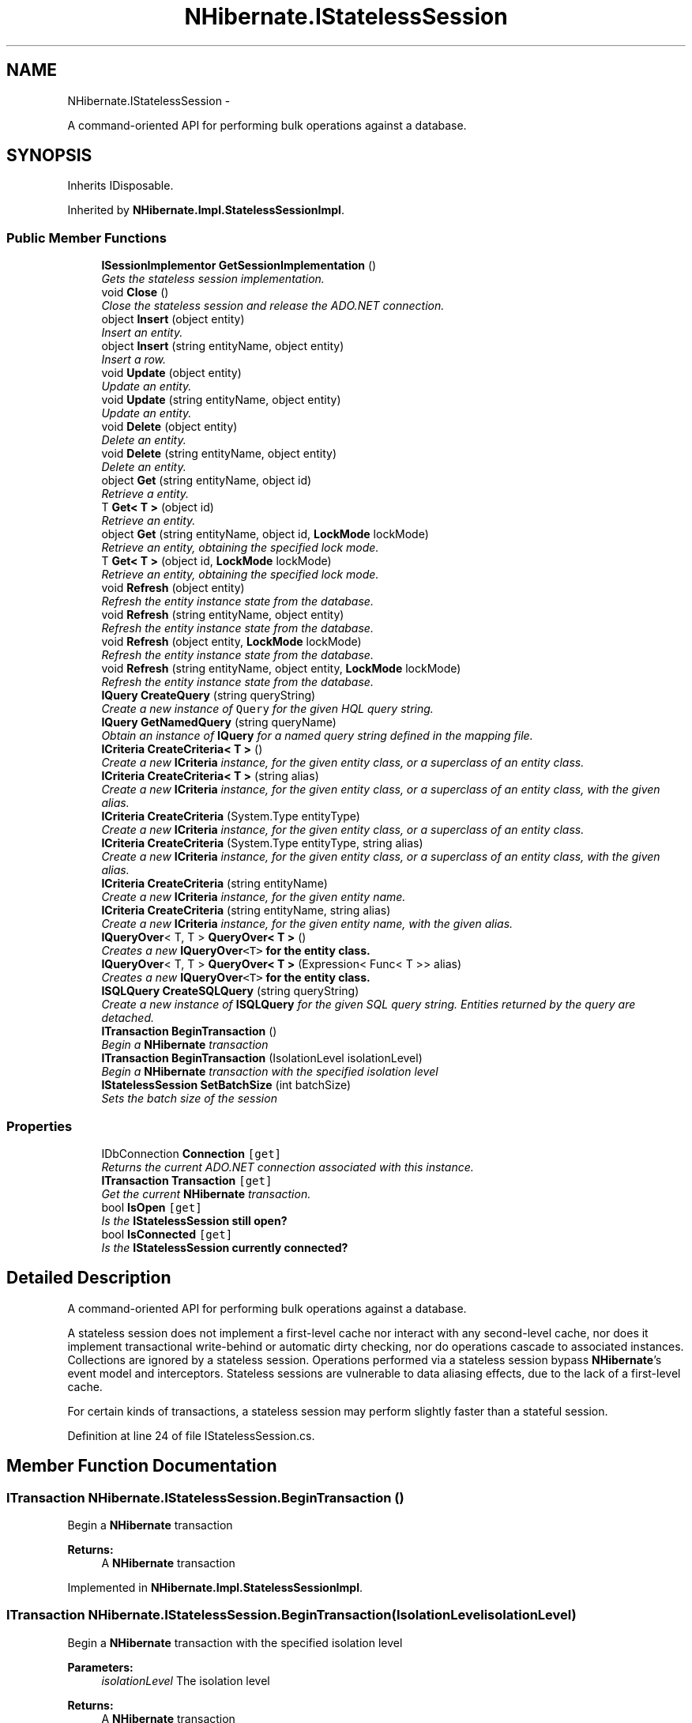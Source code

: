 .TH "NHibernate.IStatelessSession" 3 "Fri Jul 5 2013" "Version 1.0" "HSA.InfoSys" \" -*- nroff -*-
.ad l
.nh
.SH NAME
NHibernate.IStatelessSession \- 
.PP
A command-oriented API for performing bulk operations against a database\&.  

.SH SYNOPSIS
.br
.PP
.PP
Inherits IDisposable\&.
.PP
Inherited by \fBNHibernate\&.Impl\&.StatelessSessionImpl\fP\&.
.SS "Public Member Functions"

.in +1c
.ti -1c
.RI "\fBISessionImplementor\fP \fBGetSessionImplementation\fP ()"
.br
.RI "\fIGets the stateless session implementation\&. \fP"
.ti -1c
.RI "void \fBClose\fP ()"
.br
.RI "\fIClose the stateless session and release the ADO\&.NET connection\&.\fP"
.ti -1c
.RI "object \fBInsert\fP (object entity)"
.br
.RI "\fIInsert an entity\&.\fP"
.ti -1c
.RI "object \fBInsert\fP (string entityName, object entity)"
.br
.RI "\fIInsert a row\&.\fP"
.ti -1c
.RI "void \fBUpdate\fP (object entity)"
.br
.RI "\fIUpdate an entity\&.\fP"
.ti -1c
.RI "void \fBUpdate\fP (string entityName, object entity)"
.br
.RI "\fIUpdate an entity\&.\fP"
.ti -1c
.RI "void \fBDelete\fP (object entity)"
.br
.RI "\fIDelete an entity\&.\fP"
.ti -1c
.RI "void \fBDelete\fP (string entityName, object entity)"
.br
.RI "\fIDelete an entity\&.\fP"
.ti -1c
.RI "object \fBGet\fP (string entityName, object id)"
.br
.RI "\fIRetrieve a entity\&.\fP"
.ti -1c
.RI "T \fBGet< T >\fP (object id)"
.br
.RI "\fIRetrieve an entity\&. \fP"
.ti -1c
.RI "object \fBGet\fP (string entityName, object id, \fBLockMode\fP lockMode)"
.br
.RI "\fIRetrieve an entity, obtaining the specified lock mode\&. \fP"
.ti -1c
.RI "T \fBGet< T >\fP (object id, \fBLockMode\fP lockMode)"
.br
.RI "\fIRetrieve an entity, obtaining the specified lock mode\&. \fP"
.ti -1c
.RI "void \fBRefresh\fP (object entity)"
.br
.RI "\fIRefresh the entity instance state from the database\&. \fP"
.ti -1c
.RI "void \fBRefresh\fP (string entityName, object entity)"
.br
.RI "\fIRefresh the entity instance state from the database\&. \fP"
.ti -1c
.RI "void \fBRefresh\fP (object entity, \fBLockMode\fP lockMode)"
.br
.RI "\fIRefresh the entity instance state from the database\&. \fP"
.ti -1c
.RI "void \fBRefresh\fP (string entityName, object entity, \fBLockMode\fP lockMode)"
.br
.RI "\fIRefresh the entity instance state from the database\&. \fP"
.ti -1c
.RI "\fBIQuery\fP \fBCreateQuery\fP (string queryString)"
.br
.RI "\fICreate a new instance of \fCQuery\fP for the given HQL query string\&. \fP"
.ti -1c
.RI "\fBIQuery\fP \fBGetNamedQuery\fP (string queryName)"
.br
.RI "\fIObtain an instance of \fBIQuery \fP for a named query string defined in the mapping file\&. \fP"
.ti -1c
.RI "\fBICriteria\fP \fBCreateCriteria< T >\fP ()"
.br
.RI "\fICreate a new \fBICriteria \fP instance, for the given entity class, or a superclass of an entity class\&. \fP"
.ti -1c
.RI "\fBICriteria\fP \fBCreateCriteria< T >\fP (string alias)"
.br
.RI "\fICreate a new \fBICriteria \fP instance, for the given entity class, or a superclass of an entity class, with the given alias\&. \fP"
.ti -1c
.RI "\fBICriteria\fP \fBCreateCriteria\fP (System\&.Type entityType)"
.br
.RI "\fICreate a new \fBICriteria \fP instance, for the given entity class, or a superclass of an entity class\&. \fP"
.ti -1c
.RI "\fBICriteria\fP \fBCreateCriteria\fP (System\&.Type entityType, string alias)"
.br
.RI "\fICreate a new \fBICriteria \fP instance, for the given entity class, or a superclass of an entity class, with the given alias\&. \fP"
.ti -1c
.RI "\fBICriteria\fP \fBCreateCriteria\fP (string entityName)"
.br
.RI "\fICreate a new \fBICriteria \fP instance, for the given entity name\&. \fP"
.ti -1c
.RI "\fBICriteria\fP \fBCreateCriteria\fP (string entityName, string alias)"
.br
.RI "\fICreate a new \fBICriteria \fP instance, for the given entity name, with the given alias\&. \fP"
.ti -1c
.RI "\fBIQueryOver\fP< T, T > \fBQueryOver< T >\fP ()"
.br
.RI "\fICreates a new \fC\fBIQueryOver\fP<T>\fP for the entity class\&. \fP"
.ti -1c
.RI "\fBIQueryOver\fP< T, T > \fBQueryOver< T >\fP (Expression< Func< T >> alias)"
.br
.RI "\fICreates a new \fC\fBIQueryOver\fP<T>\fP for the entity class\&. \fP"
.ti -1c
.RI "\fBISQLQuery\fP \fBCreateSQLQuery\fP (string queryString)"
.br
.RI "\fICreate a new instance of \fBISQLQuery \fP for the given SQL query string\&. Entities returned by the query are detached\&. \fP"
.ti -1c
.RI "\fBITransaction\fP \fBBeginTransaction\fP ()"
.br
.RI "\fIBegin a \fBNHibernate\fP transaction \fP"
.ti -1c
.RI "\fBITransaction\fP \fBBeginTransaction\fP (IsolationLevel isolationLevel)"
.br
.RI "\fIBegin a \fBNHibernate\fP transaction with the specified isolation level \fP"
.ti -1c
.RI "\fBIStatelessSession\fP \fBSetBatchSize\fP (int batchSize)"
.br
.RI "\fISets the batch size of the session \fP"
.in -1c
.SS "Properties"

.in +1c
.ti -1c
.RI "IDbConnection \fBConnection\fP\fC [get]\fP"
.br
.RI "\fIReturns the current ADO\&.NET connection associated with this instance\&. \fP"
.ti -1c
.RI "\fBITransaction\fP \fBTransaction\fP\fC [get]\fP"
.br
.RI "\fIGet the current \fBNHibernate\fP transaction\&.\fP"
.ti -1c
.RI "bool \fBIsOpen\fP\fC [get]\fP"
.br
.RI "\fIIs the \fC\fBIStatelessSession\fP\fP still open? \fP"
.ti -1c
.RI "bool \fBIsConnected\fP\fC [get]\fP"
.br
.RI "\fIIs the \fC\fBIStatelessSession\fP\fP currently connected? \fP"
.in -1c
.SH "Detailed Description"
.PP 
A command-oriented API for performing bulk operations against a database\&. 

A stateless session does not implement a first-level cache nor interact with any second-level cache, nor does it implement transactional write-behind or automatic dirty checking, nor do operations cascade to associated instances\&. Collections are ignored by a stateless session\&. Operations performed via a stateless session bypass \fBNHibernate\fP's event model and interceptors\&. Stateless sessions are vulnerable to data aliasing effects, due to the lack of a first-level cache\&. 
.PP
For certain kinds of transactions, a stateless session may perform slightly faster than a stateful session\&. 
.PP
Definition at line 24 of file IStatelessSession\&.cs\&.
.SH "Member Function Documentation"
.PP 
.SS "\fBITransaction\fP NHibernate\&.IStatelessSession\&.BeginTransaction ()"

.PP
Begin a \fBNHibernate\fP transaction 
.PP
\fBReturns:\fP
.RS 4
A \fBNHibernate\fP transaction
.RE
.PP

.PP
Implemented in \fBNHibernate\&.Impl\&.StatelessSessionImpl\fP\&.
.SS "\fBITransaction\fP NHibernate\&.IStatelessSession\&.BeginTransaction (IsolationLevelisolationLevel)"

.PP
Begin a \fBNHibernate\fP transaction with the specified isolation level 
.PP
\fBParameters:\fP
.RS 4
\fIisolationLevel\fP The isolation level
.RE
.PP
\fBReturns:\fP
.RS 4
A \fBNHibernate\fP transaction
.RE
.PP

.PP
Implemented in \fBNHibernate\&.Impl\&.StatelessSessionImpl\fP\&.
.SS "void NHibernate\&.IStatelessSession\&.Close ()"

.PP
Close the stateless session and release the ADO\&.NET connection\&.
.PP
Implemented in \fBNHibernate\&.Impl\&.StatelessSessionImpl\fP\&.
.SS "\fBICriteria\fP NHibernate\&.IStatelessSession\&.CreateCriteria (System\&.TypeentityType)"

.PP
Create a new \fBICriteria \fP instance, for the given entity class, or a superclass of an entity class\&. 
.PP
\fBParameters:\fP
.RS 4
\fIentityType\fP A class, which is persistent, or has persistent subclasses
.RE
.PP
\fBReturns:\fP
.RS 4
The \fBICriteria \fP\&.
.RE
.PP
.PP
Entities returned by the query are detached\&.
.PP
Implemented in \fBNHibernate\&.Impl\&.StatelessSessionImpl\fP\&.
.SS "\fBICriteria\fP NHibernate\&.IStatelessSession\&.CreateCriteria (System\&.TypeentityType, stringalias)"

.PP
Create a new \fBICriteria \fP instance, for the given entity class, or a superclass of an entity class, with the given alias\&. 
.PP
\fBParameters:\fP
.RS 4
\fIentityType\fP A class, which is persistent, or has persistent subclasses
.br
\fIalias\fP The alias of the entity
.RE
.PP
\fBReturns:\fP
.RS 4
The \fBICriteria \fP\&.
.RE
.PP
.PP
Entities returned by the query are detached\&.
.PP
Implemented in \fBNHibernate\&.Impl\&.StatelessSessionImpl\fP\&.
.SS "\fBICriteria\fP NHibernate\&.IStatelessSession\&.CreateCriteria (stringentityName)"

.PP
Create a new \fBICriteria \fP instance, for the given entity name\&. 
.PP
\fBParameters:\fP
.RS 4
\fIentityName\fP The entity name\&.
.RE
.PP
\fBReturns:\fP
.RS 4
The \fBICriteria \fP\&.
.RE
.PP
.PP
Entities returned by the query are detached\&.
.PP
Implemented in \fBNHibernate\&.Impl\&.StatelessSessionImpl\fP\&.
.SS "\fBICriteria\fP NHibernate\&.IStatelessSession\&.CreateCriteria (stringentityName, stringalias)"

.PP
Create a new \fBICriteria \fP instance, for the given entity name, with the given alias\&. 
.PP
\fBParameters:\fP
.RS 4
\fIentityName\fP The entity name\&.
.br
\fIalias\fP The alias of the entity
.RE
.PP
\fBReturns:\fP
.RS 4
The \fBICriteria \fP\&.
.RE
.PP
.PP
Entities returned by the query are detached\&.
.PP
Implemented in \fBNHibernate\&.Impl\&.StatelessSessionImpl\fP\&.
.SS "\fBICriteria\fP \fBNHibernate\&.IStatelessSession\&.CreateCriteria\fP< T > ()"

.PP
Create a new \fBICriteria \fP instance, for the given entity class, or a superclass of an entity class\&. 
.PP
\fBTemplate Parameters:\fP
.RS 4
\fIT\fP A class, which is persistent, or has persistent subclasses
.RE
.PP
\fBReturns:\fP
.RS 4
The \fBICriteria \fP\&.
.RE
.PP
.PP
Entities returned by the query are detached\&.
.PP
Implemented in \fBNHibernate\&.Impl\&.StatelessSessionImpl\fP\&.
.PP
\fBType Constraints\fP
.TP
\fIT\fP : \fIclass\fP
.SS "\fBICriteria\fP \fBNHibernate\&.IStatelessSession\&.CreateCriteria\fP< T > (stringalias)"

.PP
Create a new \fBICriteria \fP instance, for the given entity class, or a superclass of an entity class, with the given alias\&. 
.PP
\fBTemplate Parameters:\fP
.RS 4
\fIT\fP A class, which is persistent, or has persistent subclasses
.RE
.PP
\fBParameters:\fP
.RS 4
\fIalias\fP The alias of the entity
.RE
.PP
\fBReturns:\fP
.RS 4
The \fBICriteria \fP\&.
.RE
.PP
.PP
Entities returned by the query are detached\&.
.PP
Implemented in \fBNHibernate\&.Impl\&.StatelessSessionImpl\fP\&.
.PP
\fBType Constraints\fP
.TP
\fIT\fP : \fIclass\fP
.SS "\fBIQuery\fP NHibernate\&.IStatelessSession\&.CreateQuery (stringqueryString)"

.PP
Create a new instance of \fCQuery\fP for the given HQL query string\&. Entities returned by the query are detached\&.
.SS "\fBISQLQuery\fP NHibernate\&.IStatelessSession\&.CreateSQLQuery (stringqueryString)"

.PP
Create a new instance of \fBISQLQuery \fP for the given SQL query string\&. Entities returned by the query are detached\&. 
.PP
\fBParameters:\fP
.RS 4
\fIqueryString\fP A SQL query
.RE
.PP
\fBReturns:\fP
.RS 4
The \fBISQLQuery \fP
.RE
.PP

.SS "void NHibernate\&.IStatelessSession\&.Delete (objectentity)"

.PP
Delete an entity\&.
.PP
\fBParameters:\fP
.RS 4
\fIentity\fP A detached entity instance
.RE
.PP

.PP
Implemented in \fBNHibernate\&.Impl\&.StatelessSessionImpl\fP\&.
.SS "void NHibernate\&.IStatelessSession\&.Delete (stringentityName, objectentity)"

.PP
Delete an entity\&.
.PP
\fBParameters:\fP
.RS 4
\fIentityName\fP The name of the entity to be deleted
.br
\fIentity\fP A detached entity instance
.RE
.PP

.PP
Implemented in \fBNHibernate\&.Impl\&.StatelessSessionImpl\fP\&.
.SS "object NHibernate\&.IStatelessSession\&.Get (stringentityName, objectid)"

.PP
Retrieve a entity\&.
.PP
\fBReturns:\fP
.RS 4
A detached entity instance
.RE
.PP

.PP
Implemented in \fBNHibernate\&.Impl\&.StatelessSessionImpl\fP\&.
.SS "object NHibernate\&.IStatelessSession\&.Get (stringentityName, objectid, \fBLockMode\fPlockMode)"

.PP
Retrieve an entity, obtaining the specified lock mode\&. 
.PP
\fBReturns:\fP
.RS 4
A detached entity instance
.RE
.PP

.PP
Implemented in \fBNHibernate\&.Impl\&.StatelessSessionImpl\fP\&.
.SS "T \fBNHibernate\&.IStatelessSession\&.Get\fP< T > (objectid)"

.PP
Retrieve an entity\&. 
.PP
\fBReturns:\fP
.RS 4
A detached entity instance
.RE
.PP

.PP
Implemented in \fBNHibernate\&.Impl\&.StatelessSessionImpl\fP\&.
.SS "T \fBNHibernate\&.IStatelessSession\&.Get\fP< T > (objectid, \fBLockMode\fPlockMode)"

.PP
Retrieve an entity, obtaining the specified lock mode\&. 
.PP
\fBReturns:\fP
.RS 4
A detached entity instance
.RE
.PP

.PP
Implemented in \fBNHibernate\&.Impl\&.StatelessSessionImpl\fP\&.
.SS "\fBIQuery\fP NHibernate\&.IStatelessSession\&.GetNamedQuery (stringqueryName)"

.PP
Obtain an instance of \fBIQuery \fP for a named query string defined in the mapping file\&. The query can be either in \fCHQL\fP or \fCSQL\fP format\&. Entities returned by the query are detached\&. 
.SS "\fBISessionImplementor\fP NHibernate\&.IStatelessSession\&.GetSessionImplementation ()"

.PP
Gets the stateless session implementation\&. This method is provided in order to get the \fB\fBNHibernate\fP\fP implementation of the session from wrapper implementations\&. Implementors of the 
.PP
\fBSee Also:\fP
.RS 4
\fBIStatelessSession \fP
.PP
.RE
.PP
interface should return the \fBNHibernate\fP implementation of this method\&. 
.PP
\fBReturns:\fP
.RS 4
An \fBNHibernate\fP implementation of the ISessionImplementor  interface 
.RE
.PP

.PP
Implemented in \fBNHibernate\&.Impl\&.StatelessSessionImpl\fP\&.
.SS "object NHibernate\&.IStatelessSession\&.Insert (objectentity)"

.PP
Insert an entity\&.
.PP
\fBParameters:\fP
.RS 4
\fIentity\fP A new transient instance
.RE
.PP
\fBReturns:\fP
.RS 4
The identifier of the instance
.RE
.PP

.PP
Implemented in \fBNHibernate\&.Impl\&.StatelessSessionImpl\fP\&.
.SS "object NHibernate\&.IStatelessSession\&.Insert (stringentityName, objectentity)"

.PP
Insert a row\&.
.PP
\fBParameters:\fP
.RS 4
\fIentityName\fP The name of the entity to be inserted
.br
\fIentity\fP A new transient instance
.RE
.PP
\fBReturns:\fP
.RS 4
The identifier of the instance
.RE
.PP

.PP
Implemented in \fBNHibernate\&.Impl\&.StatelessSessionImpl\fP\&.
.SS "\fBIQueryOver\fP<T,T> NHibernate\&.IStatelessSession\&.QueryOver< T > (Expression< Func< T >>alias)"

.PP
Creates a new \fC\fBIQueryOver\fP<T>\fP for the entity class\&. 
.PP
\fBTemplate Parameters:\fP
.RS 4
\fIT\fP The entity class
.RE
.PP
\fBReturns:\fP
.RS 4
An \fBICriteria\fP<T> object
.RE
.PP

.PP
\fBType Constraints\fP
.TP
\fIT\fP : \fIclass\fP
.SS "\fBIQueryOver\fP<T,T> NHibernate\&.IStatelessSession\&.QueryOver< T > ()"

.PP
Creates a new \fC\fBIQueryOver\fP<T>\fP for the entity class\&. 
.PP
\fBTemplate Parameters:\fP
.RS 4
\fIT\fP The entity class
.RE
.PP
\fBReturns:\fP
.RS 4
An \fBICriteria\fP<T> object
.RE
.PP

.PP
Implemented in \fBNHibernate\&.Impl\&.StatelessSessionImpl\fP\&.
.PP
\fBType Constraints\fP
.TP
\fIT\fP : \fIclass\fP
.SS "void NHibernate\&.IStatelessSession\&.Refresh (objectentity)"

.PP
Refresh the entity instance state from the database\&. 
.PP
\fBParameters:\fP
.RS 4
\fIentity\fP The entity to be refreshed\&.
.RE
.PP

.PP
Implemented in \fBNHibernate\&.Impl\&.StatelessSessionImpl\fP\&.
.SS "void NHibernate\&.IStatelessSession\&.Refresh (stringentityName, objectentity)"

.PP
Refresh the entity instance state from the database\&. 
.PP
\fBParameters:\fP
.RS 4
\fIentityName\fP The name of the entity to be refreshed\&.
.br
\fIentity\fP The entity to be refreshed\&.
.RE
.PP

.PP
Implemented in \fBNHibernate\&.Impl\&.StatelessSessionImpl\fP\&.
.SS "void NHibernate\&.IStatelessSession\&.Refresh (objectentity, \fBLockMode\fPlockMode)"

.PP
Refresh the entity instance state from the database\&. 
.PP
\fBParameters:\fP
.RS 4
\fIentity\fP The entity to be refreshed\&.
.br
\fIlockMode\fP The \fBLockMode\fP to be applied\&.
.RE
.PP

.PP
Implemented in \fBNHibernate\&.Impl\&.StatelessSessionImpl\fP\&.
.SS "void NHibernate\&.IStatelessSession\&.Refresh (stringentityName, objectentity, \fBLockMode\fPlockMode)"

.PP
Refresh the entity instance state from the database\&. 
.PP
\fBParameters:\fP
.RS 4
\fIentityName\fP The name of the entity to be refreshed\&.
.br
\fIentity\fP The entity to be refreshed\&.
.br
\fIlockMode\fP The \fBLockMode\fP to be applied\&.
.RE
.PP

.PP
Implemented in \fBNHibernate\&.Impl\&.StatelessSessionImpl\fP\&.
.SS "\fBIStatelessSession\fP NHibernate\&.IStatelessSession\&.SetBatchSize (intbatchSize)"

.PP
Sets the batch size of the session 
.PP
\fBParameters:\fP
.RS 4
\fIbatchSize\fP The batch size\&.
.RE
.PP
\fBReturns:\fP
.RS 4
The same instance of the session for methods chain\&.
.RE
.PP

.PP
Implemented in \fBNHibernate\&.Impl\&.StatelessSessionImpl\fP\&.
.SS "void NHibernate\&.IStatelessSession\&.Update (objectentity)"

.PP
Update an entity\&.
.PP
\fBParameters:\fP
.RS 4
\fIentity\fP A detached entity instance
.RE
.PP

.PP
Implemented in \fBNHibernate\&.Impl\&.StatelessSessionImpl\fP\&.
.SS "void NHibernate\&.IStatelessSession\&.Update (stringentityName, objectentity)"

.PP
Update an entity\&.
.PP
\fBParameters:\fP
.RS 4
\fIentityName\fP The name of the entity to be updated
.br
\fIentity\fP A detached entity instance
.RE
.PP

.PP
Implemented in \fBNHibernate\&.Impl\&.StatelessSessionImpl\fP\&.
.SH "Property Documentation"
.PP 
.SS "IDbConnection NHibernate\&.IStatelessSession\&.Connection\fC [get]\fP"

.PP
Returns the current ADO\&.NET connection associated with this instance\&. If the session is using aggressive connection release (as in a CMT environment), it is the application's responsibility to close the connection returned by this call\&. Otherwise, the application should not close the connection\&. 
.PP
Definition at line 35 of file IStatelessSession\&.cs\&.
.SS "bool NHibernate\&.IStatelessSession\&.IsConnected\fC [get]\fP"

.PP
Is the \fC\fBIStatelessSession\fP\fP currently connected? 
.PP
Definition at line 48 of file IStatelessSession\&.cs\&.
.SS "bool NHibernate\&.IStatelessSession\&.IsOpen\fC [get]\fP"

.PP
Is the \fC\fBIStatelessSession\fP\fP still open? 
.PP
Definition at line 43 of file IStatelessSession\&.cs\&.
.SS "\fBITransaction\fP NHibernate\&.IStatelessSession\&.Transaction\fC [get]\fP"

.PP
Get the current \fBNHibernate\fP transaction\&.
.PP
Definition at line 38 of file IStatelessSession\&.cs\&.

.SH "Author"
.PP 
Generated automatically by Doxygen for HSA\&.InfoSys from the source code\&.
